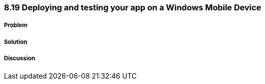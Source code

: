 ////

Author: Levi DeHaan <levi@levidehaan.com>

////

8.19 Deploying and testing your app on a Windows Mobile Device
~~~~~~~~~~~~~~~~~~~~~~~~~~~~~~~~~~~~~~~~~~~~~~~~~~~~~~~~~~~~~

Problem
+++++++

Solution
++++++++

Discussion
++++++++++